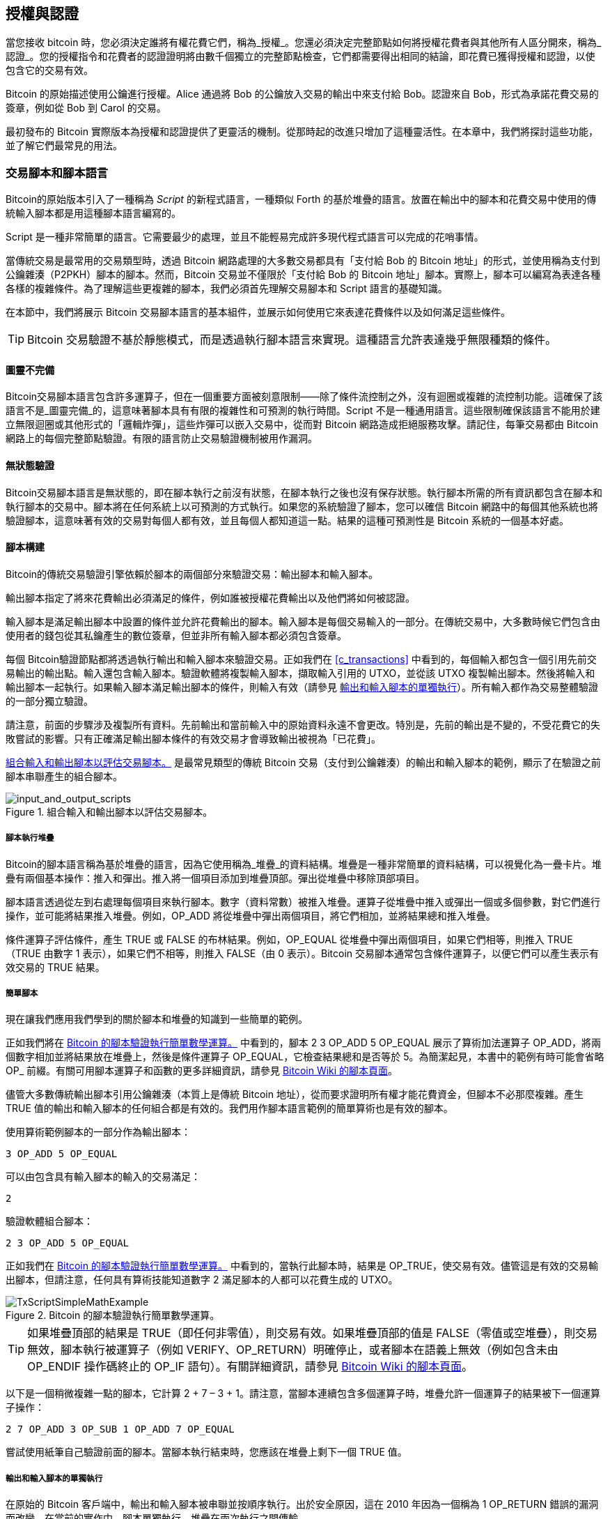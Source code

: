 [[c_authorization_authentication]]
== 授權與認證

當您接收 bitcoin 時，您必須決定誰將有權花費它們，((("authorization")))((("authentication")))稱為_授權_。您還必須決定完整節點如何將授權花費者與其他所有人區分開來，稱為_認證_。您的授權指令和花費者的認證證明將由數千個獨立的完整節點檢查，它們都需要得出相同的結論，即花費已獲得授權和認證，以使包含它的交易有效。

Bitcoin 的原始描述使用公鑰進行授權。Alice 通過將 Bob 的公鑰放入交易的輸出中來支付給 Bob。認證來自 Bob，形式為承諾花費交易的簽章，例如從 Bob 到 Carol 的交易。

最初發布的 Bitcoin 實際版本為授權和認證提供了更靈活的機制。從那時起的改進只增加了這種靈活性。在本章中，我們將探討這些功能，並了解它們最常見的用法。

[[tx_script]]
=== 交易腳本和腳本語言

Bitcoin((("transaction scripts", see="scripts")))((("Script programming language")))的原始版本引入了一種稱為 _Script_ 的新程式語言，一種類似 Forth 的基於堆疊的語言。放置在輸出中的腳本和花費交易中使用的傳統輸入腳本都是用這種腳本語言編寫的。

Script 是一種非常簡單的語言。它需要最少的處理，並且不能輕易完成許多現代程式語言可以完成的花哨事情。

當傳統交易是最常用的交易類型時，透過 Bitcoin 網路處理的大多數交易都具有「支付給 Bob 的 Bitcoin 地址」的形式，並使用稱為支付到公鑰雜湊（P2PKH）腳本的腳本。然而，Bitcoin 交易並不僅限於「支付給 Bob 的 Bitcoin 地址」腳本。實際上，腳本可以編寫為表達各種各樣的複雜條件。為了理解這些更複雜的腳本，我們必須首先理解交易腳本和 Script 語言的基礎知識。

在本節中，我們將展示 Bitcoin 交易腳本語言的基本組件，並展示如何使用它來表達花費條件以及如何滿足這些條件。

[TIP]
====
Bitcoin 交易((("transactions", "validating")))((("validating", "transactions")))驗證不基於靜態模式，而是透過執行腳本語言來實現。這種語言允許表達幾乎無限種類的條件。
====

==== 圖靈不完備

Bitcoin((("scripts", "Turing incompleteness")))((("Turing Complete")))交易腳本語言包含許多運算子，但在一個重要方面被刻意限制——除了條件流控制之外，沒有迴圈或複雜的流控制功能。這確保了該語言不是_圖靈完備_的，這意味著腳本具有有限的複雜性和可預測的執行時間。Script 不是一種通用語言。這些限制確保該語言不能用於建立無限迴圈或其他形式的「邏輯炸彈」，這些炸彈可以嵌入交易中，從而對 Bitcoin 網路造成拒絕服務攻擊。請記住，每筆交易都由 Bitcoin 網路上的每個完整節點驗證。有限的語言防止交易驗證機制被用作漏洞。

==== 無狀態驗證

Bitcoin((("scripts", "stateless verification")))((("stateless script verification")))((("verifying", "scripts")))交易腳本語言是無狀態的，即在腳本執行之前沒有狀態，在腳本執行之後也沒有保存狀態。執行腳本所需的所有資訊都包含在腳本和執行腳本的交易中。腳本將在任何系統上以可預測的方式執行。如果您的系統驗證了腳本，您可以確信 Bitcoin 網路中的每個其他系統也將驗證腳本，這意味著有效的交易對每個人都有效，並且每個人都知道這一點。結果的這種可預測性是 Bitcoin 系統的一個基本好處。

[[tx_lock_unlock]]
==== 腳本構建

Bitcoin((("scripts", "input/output", "constructing", id="script-input-output-construct")))((("input scripts", "constructing", id="input-script-construct")))((("output scripts", "constructing", id="output-script-construct")))的傳統交易驗證引擎依賴於腳本的兩個部分來驗證交易：輸出腳本和輸入腳本。

輸出腳本指定了將來花費輸出必須滿足的條件，例如誰被授權花費輸出以及他們將如何被認證。

輸入腳本是滿足輸出腳本中設置的條件並允許花費輸出的腳本。輸入腳本是每個交易輸入的一部分。在傳統交易中，大多數時候它們包含由使用者的錢包從其私鑰產生的數位簽章，但並非所有輸入腳本都必須包含簽章。

每個 Bitcoin((("transactions", "validating")))((("validating", "transactions")))驗證節點都將透過執行輸出和輸入腳本來驗證交易。正如我們在 <<c_transactions>> 中看到的，每個輸入都包含一個引用先前交易輸出的輸出點。輸入還包含輸入腳本。驗證軟體將複製輸入腳本，擷取輸入引用的 UTXO，並從該 UTXO 複製輸出腳本。然後將輸入和輸出腳本一起執行。如果輸入腳本滿足輸出腳本的條件，則輸入有效（請參見 <<script_exec>>）。所有輸入都作為交易整體驗證的一部分獨立驗證。

請注意，前面的步驟涉及複製所有資料。先前輸出和當前輸入中的原始資料永遠不會更改。特別是，先前的輸出是不變的，不受花費它的失敗嘗試的影響。只有正確滿足輸出腳本條件的有效交易才會導致輸出被視為「已花費」。

<<input_and_output_scripts_legacy>> 是最常見類型的傳統 Bitcoin 交易（支付到公鑰雜湊）的輸出和輸入腳本的範例，顯示了在驗證之前腳本串聯產生的組合腳本。

[[input_and_output_scripts_legacy]]
.組合輸入和輸出腳本以評估交易腳本。
image::images/mbc3_0701.png["input_and_output_scripts"]


===== 腳本執行堆疊

Bitcoin((("scripts", "stack", id="script-stack")))((("stack", id="stack")))的腳本語言稱為基於堆疊的語言，因為它使用稱為_堆疊_的資料結構。堆疊是一種非常簡單的資料結構，可以視覺化為一疊卡片。堆疊有兩個基本操作：推入和彈出。推入將一個項目添加到堆疊頂部。彈出從堆疊中移除頂部項目。

腳本語言透過從左到右處理每個項目來執行腳本。數字（資料常數）被推入堆疊。運算子從堆疊中推入或彈出一個或多個參數，對它們進行操作，並可能將結果推入堆疊。例如，+OP_ADD+ 將從堆疊中彈出兩個項目，將它們相加，並將結果總和推入堆疊。

條件運算子評估條件，產生 +TRUE+ 或 +FALSE+ 的布林結果。例如，+OP_EQUAL+ 從堆疊中彈出兩個項目，如果它們相等，則推入 +TRUE+（+TRUE+ 由數字 1 表示），如果它們不相等，則推入 +FALSE+（由 0 表示）。Bitcoin 交易腳本通常包含條件運算子，以便它們可以產生表示有效交易((("scripts", "stack", startref="script-stack")))((("stack", startref="stack")))的 +TRUE+ 結果。

===== 簡單腳本

現在讓我們((("scripts", "input/output", "examples of", id="script-input-output-example")))((("input scripts", "examples of", id="input-script-example")))((("output scripts", "examples of", id="output-script-example")))應用我們學到的關於腳本和堆疊的知識到一些簡單的範例。

正如我們將在 <<simplemath_script>> 中看到的，腳本 +2 3 OP_ADD 5 OP_EQUAL+ 展示了算術加法運算子 +OP_ADD+，將兩個數字相加並將結果放在堆疊上，然後是條件運算子 +OP_EQUAL+，它檢查結果總和是否等於 +5+。為簡潔起見，本書中的範例有時可能會省略 +OP_+ 前綴。有關可用腳本運算子和函數的更多詳細資訊，請參見 https://oreil.ly/21vH9[Bitcoin Wiki 的腳本頁面]。

儘管大多數傳統輸出腳本引用公鑰雜湊（本質上是傳統 Bitcoin 地址），從而要求證明所有權才能花費資金，但腳本不必那麼複雜。產生 +TRUE+ 值的輸出和輸入腳本的任何組合都是有效的。我們用作腳本語言範例的簡單算術也是有效的腳本。

使用算術範例腳本的一部分作為輸出腳本：

----
3 OP_ADD 5 OP_EQUAL
----

可以由包含具有輸入腳本的輸入的交易滿足：

----
2
----

驗證軟體組合腳本：

----
2 3 OP_ADD 5 OP_EQUAL
----

正如我們在 <<simplemath_script>> 中看到的，當執行此腳本時，結果是 +OP_TRUE+，使交易有效。儘管這是有效的交易輸出腳本，但請注意，任何具有算術技能知道數字 2 滿足腳本的人都可以花費生成的 UTXO。


[[simplemath_script]]
.Bitcoin 的腳本驗證執行簡單數學運算。
image::images/mbc3_0702.png["TxScriptSimpleMathExample"]

[TIP]
====
如果堆疊頂部的結果是 +TRUE+（即任何非零值），則交易有效。如果堆疊頂部的值是 +FALSE+（零值或空堆疊），則交易無效，腳本執行被運算子（例如 +VERIFY+、+OP_RETURN+）明確停止，或者腳本在語義上無效（例如包含未由 +OP_ENDIF+ 操作碼終止的 +OP_IF+ 語句）。有關詳細資訊，請參見 https://oreil.ly/J2DXt[Bitcoin Wiki 的腳本頁面]。
====


以下是一個稍微複雜一點的腳本，它計算 2 + 7 – 3 + 1。請注意，當腳本連續包含多個運算子時，堆疊允許一個運算子的結果被下一個運算子操作：

----
2 7 OP_ADD 3 OP_SUB 1 OP_ADD 7 OP_EQUAL
----

嘗試使用紙筆自己驗證前面的腳本。當腳本執行結束時，您應該在堆疊上((("scripts", "input/output", "examples of", startref="script-input-output-example")))((("input scripts", "examples of", startref="input-script-example")))((("output scripts", "examples of", startref="output-script-example")))剩下一個 +TRUE+ 值。

[[script_exec]]
===== 輸出和輸入腳本的單獨執行

在((("scripts", "input/output", "separate execution")))((("input scripts", "separate execution from output scripts")))((("output scripts", "separate execution from input scripts")))原始的 Bitcoin 客戶端中，輸出和輸入腳本被串聯並按順序執行。出於安全原因，這在 2010 年因為一個稱為 +1 OP_RETURN+ 錯誤的漏洞而改變。在當前的實作中，腳本單獨執行，堆疊在兩次執行之間傳輸。

首先，使用堆疊執行引擎執行輸入腳本。如果輸入腳本執行沒有錯誤並且沒有剩餘操作，則複製堆疊並執行輸出腳本。如果使用從輸入腳本複製的堆疊資料執行輸出腳本的結果是 +TRUE+，則輸入腳本已成功解決輸出腳本施加的條件，因此輸入是花費 UTXO 的有效授權。如果組合腳本執行後剩餘的結果不是 +TRUE+，則輸入無效，因為它未能滿足放置在輸出上的花費條件。

//SOMEDAY:implications of not being able to use script in input script

[[p2pkh]]
==== 支付到公鑰雜湊


支付到公鑰雜湊((("P2PKH (pay to public key hash)")))((("addresses", "P2PKH (pay to public key hash)")))((("scripts", "P2PKH (pay to public key hash)")))（P2PKH）腳本使用包含承諾公鑰的雜湊的輸出腳本。P2PKH 最著名的是作為傳統 Bitcoin 地址的基礎。P2PKH 輸出可以透過呈現與雜湊承諾相符的公鑰和由相應私鑰建立的數位簽章來花費（請參見 <<c_signatures>>）。讓我們看一個 P2PKH 輸出腳本的範例：

----
OP_DUP OP_HASH160 <Key Hash> OP_EQUALVERIFY OP_CHECKSIG
----

[role="less_space pagebreak-before"]
+Key Hash+ 是將被編碼為傳統 base58check 地址的資料。大多數應用程式會使用十六進位編碼顯示腳本中的_公鑰雜湊_，而不是熟悉的以 [.keep-together]#「1」開頭#的 Bitcoin 地址 base58check 格式。

前面的輸出腳本可以用以下形式的輸入腳本滿足：

----
<Signature> <Public Key>
----

兩個腳本一起將形成以下組合驗證腳本：

----
<Sig> <Pubkey> OP_DUP OP_HASH160 <Hash> OP_EQUALVERIFY OP_CHECKSIG
----

如果輸入腳本具有來自 Bob 私鑰的有效簽章，該簽章對應於設置為限制條件的公鑰雜湊，則結果將是 +TRUE+。

<<P2PubKHash1>> 和 <<P2PubKHash2>>（分為兩部分）顯示了組合腳本的逐步執行，這將證明這是一個有效的交易。

[[P2PubKHash1]]
.評估 P2PKH 交易的腳本（第 1 部分，共 2 部分）。
image::images/mbc3_0703.png["Tx_Script_P2PubKeyHash_1"]

[[P2PubKHash2]]
.評估 P2PKH 交易的腳本（第 2 部分，共 2 部分）。
image::images/mbc3_0704.png["Tx_Script_P2PubKeyHash_2"]

[[multisig]]
=== 腳本化多重簽章

多重簽章腳本((("scripted multisignatures", id="script-multisignature")))((("multisignature scripts", id="multi-script")))設置一個條件，其中在腳本中記錄了 _k_ 個公鑰，並且至少必須提供其中 _t_ 個來花費資金，稱為 _t_-of-_k_。例如，2-of-3 多重簽章是一個列出三個公鑰作為潛在簽署者的簽章，並且必須使用其中至少兩個來建立簽章，以使交易花費資金有效。

[TIP]
====
一些 Bitcoin 文件，包括本書的早期版本，對傳統多重簽章使用術語「m-of-n」。然而，在口語中很難區分「m」和「n」，因此我們使用替代的 _t_-of-_k_。這兩個短語都指同一類型的簽章方案。
====

設置 _t_-of-_k_ 多重簽章條件的輸出腳本的一般形式是：

----
t <Public Key 1> <Public Key 2> ... <Public Key k> k OP_CHECKMULTISIG
----

其中 _k_ 是列出的公鑰總數，_t_ 是花費輸出所需簽章的閾值。

設置 2-of-3 多重簽章條件的輸出腳本如下所示：

----
2 <Public Key A> <Public Key B> <Public Key C> 3 OP_CHECKMULTISIG
----

前面的輸出腳本可以用包含 [.keep-together]#簽章的#輸入腳本滿足：

----
<Signature B> <Signature C>
----

或來自與三個列出的公鑰相對應的私鑰的兩個簽章的任何組合。

兩個腳本一起將形成組合驗證腳本：

----
<Sig B> <Sig C> 2 <Pubkey A> <Pubkey B> <Pubkey C> 3 OP_CHECKMULTISIG
----

執行時，如果輸入腳本具有來自對應於設置為限制條件的三個公鑰中的兩個的私鑰的兩個有效簽章，則此組合腳本將評估為 +TRUE+。

目前，Bitcoin Core 的交易中繼策略將多重簽章輸出腳本限制為最多三個列出的公鑰，這意味著您可以執行從 1-of-1 到 3-of-3 多重簽章或該範圍內的任何組合。您可能想檢查 +IsStandard()+ 函數以查看網路當前接受的內容。請注意，三個金鑰的限制僅適用於標準（也稱為「裸」）多重簽章腳本，不適用於包裝在另一個結構（如 P2SH、P2WSH 或 P2TR）中的腳本。P2SH 多重簽章腳本受策略和共識限制為 15 個金鑰，允許最多 15-of-15 多重簽章。我們將在 <<p2sh>> 中學習 P2SH。所有其他腳本在共識上受限於每個 +OP_CHECKMULTISIG+ 或 +OP_CHECKMULTISIGVERIFY+ 操作碼 20 個金鑰，儘管一個腳本可能包含多個這些操作碼。

[role="less_space pagebreak-before"]
[[multisig_bug]]
==== CHECKMULTISIG 執行中的一個怪異之處

++OP_CHECKMULTISIG++((("OP_CHECKMULTISIG execution", id="op-checkmultisig")))的執行中存在一個怪異之處，需要稍微變通一下。當 +OP_CHECKMULTISIG+ 執行時，它應該消耗堆疊上的 _t_ + _k_ + 2 個項目作為參數。然而，由於這個怪異之處，+OP_CHECKMULTISIG+ 將彈出一個額外的值或比預期多一個值。

讓我們使用先前的驗證範例更詳細地看一下這個問題：

----
<Sig B> <Sig C> 2 <Pubkey A> <Pubkey B> <Pubkey C> 3 OP_CHECKMULTISIG
----

首先，+OP_CHECKMULTISIG+ 彈出頂部項目，即 _k_（在此範例中為「3」）。然後它彈出 _k_ 個項目，這些是可以簽章的公鑰；在此範例中為公鑰 A、B 和 C。然後，它彈出一個項目，即 _t_，法定人數（需要多少簽章）。這裡 _t_ = 2。此時，+OP_CHECKMULTISIG+ 應該彈出最後 _t_ 個項目，這些是簽章，並查看它們是否有效。然而，不幸的是，實作中的一個怪異之處導致 +OP_CHECKMULTISIG+ 彈出比應該彈出的多一個項目（總共 _t_ + 1 個）。這個額外的項目((("dummy stack element")))稱為_虛擬堆疊元素_，在檢查簽章時會被忽略，因此它對 +OP_CHECKMULTISIG+ 本身沒有直接影響。然而，虛擬元素必須存在，因為如果在 +OP_CHECKMULTISIG+ 嘗試從空堆疊彈出時它不存在，它將導致堆疊錯誤和腳本失敗（將交易標記為無效）。因為虛擬元素被忽略，它可以是任何東西。很早就成為慣例使用 +OP_0+，後來成為中繼策略規則，最終成為共識規則（隨著 BIP147 的執行）。

因為彈出虛擬元素是共識規則的一部分，所以現在必須永遠複製。因此，腳本應該看起來像這樣：

----
OP_0 <Sig B> <Sig C> 2 <Pubkey A> <Pubkey B> <Pubkey C> 3 OP_CHECKMULTISIG
----

因此，多重簽章中實際使用的輸入腳本不是：

----
<Signature B> <Signature C>
----

而是：

----
OP_0 <Sig B> <Sig C>
----

有些人認為這個怪異之處是 Bitcoin 原始程式碼中的一個錯誤，但存在一個合理的替代解釋。驗證 _t_-of-_k_ 簽章可能需要比 _t_ 或 _k_ 多得多的簽章檢查操作。讓我們考慮一個 1-in-5 的簡單範例，具有以下組合腳本：

----
<dummy> <Sig4> 1 <key0> <key1> <key2> <key3> <key4> 5 OP_CHECKMULTISIG
----

簽章首先與 +key0+ 檢查，然後與 +key1+ 檢查，然後與其他金鑰檢查，最後才與其對應的 +key4+ 進行比較。這意味著即使只有一個簽章，也需要執行五個簽章檢查操作。消除這種冗餘的一種方法是向 +OP_CHECKMULTISIG+ 提供一個映射，指示提供的簽章對應於哪個公鑰，允許 +OP_CHECKMULTISIG+ 操作僅執行恰好 _t_ 個簽章檢查操作。Bitcoin 的原始開發人員可能在 Bitcoin 的原始版本中添加了額外的元素（我們現在稱之為虛擬堆疊元素），以便他們可以在以後的軟分叉中添加允許傳遞映射的功能。然而，該功能從未實作，2017 年對共識規則的 BIP147 更新使得將來無法添加該功能。

只有 Bitcoin 的原始開發人員才能告訴我們虛擬堆疊元素是錯誤的結果還是未來升級的計畫。在本書中，我們簡單地稱之為怪異之處。

從現在開始，如果您看到多重簽章腳本，您應該期望在開頭看到一個額外的 +OP_0+，其唯一目的是作為對共識規則中怪異之處((("scripted multisignatures", startref="script-multisignature")))((("multisignature scripts", startref="multi-script")))((("OP_CHECKMULTISIG execution", startref="op-checkmultisig")))的變通方法。

[[p2sh]]
=== 支付到腳本雜湊

支付到腳本雜湊((("scripts", "P2SH (pay to script hash)", id="script-p2sh")))((("addresses", "P2SH (pay to script hash)", id="address-p2sh-ch7")))((("P2SH (pay to script hash)", id="p2sh-ch7")))（P2SH）於 2012 年引入，作為一種強大的新型操作，大大簡化了複雜腳本的使用。為了解釋 P2SH 的需求，讓我們看一個實際範例。

Mohammed 是一位總部位於杜拜的電子產品進口商。Mohammed 的公司在其公司帳戶中廣泛使用 Bitcoin 的多重簽章功能。多重簽章腳本是 Bitcoin 進階腳本功能最常見的用途之一，是一個非常強大的功能。Mohammed 的公司對所有客戶付款使用多重簽章腳本。客戶支付的任何款項都以這樣的方式鎖定，即需要至少兩個簽章才能釋放。Mohammed、他的三位合夥人和他們的律師每人都可以提供一個簽章。這樣的多重簽章方案提供了公司治理控制，並防止盜竊、挪用或損失。

生成的腳本相當長，看起來像這樣：

----
2 <Mohammed's Public Key> <Partner1 Public Key> <Partner2 Public Key>
<Partner3 Public Key> <Attorney Public Key> 5 OP_CHECKMULTISIG
----

儘管多重簽章腳本是一個強大的功能，但使用起來很繁瑣。給定前面的腳本，Mohammed 必須在付款之前將此腳本傳達給每個客戶。每個客戶都必須使用具有建立自訂交易腳本能力的特殊 Bitcoin 錢包軟體。此外，生成的交易將大約是簡單支付交易的五倍大，因為此腳本包含非常長的公鑰。額外資料的負擔將以額外交易手續費的形式由客戶承擔。最後，像這樣的大型交易腳本將在每個完整節點的 UTXO 集中攜帶，直到它被花費。所有這些問題都使得在實踐中難以使用複雜的輸出腳本。

P2SH 的開發旨在解決這些實際困難，並使複雜腳本的使用與支付到單金鑰 Bitcoin 地址一樣容易。使用 P2SH 支付，複雜腳本被承諾（密碼雜湊的摘要）替換。當稍後呈現嘗試花費 UTXO 的交易時，它必須包含與承諾相符的腳本，以及滿足腳本的資料。簡單來說，P2SH 意味著「支付給與此雜湊相符的腳本，該腳本將在稍後花費此輸出時呈現」。

在 P2SH 交易中，被雜湊替換的腳本((("redeem scripts")))稱為_贖回腳本_，因為它在贖回時呈現給系統，而不是作為輸出腳本。<<without_p2sh>> 顯示沒有 P2SH 的腳本，<<with_p2sh>> 顯示使用 P2SH 編碼的相同腳本。

++++
<table id="without_p2sh">
<caption>沒有 P2SH 的複雜腳本</caption>
<tbody>
<tr>
<td><p>輸出腳本</p></td>
<td><p>2 PubKey1 PubKey2 PubKey3 PubKey4 PubKey5 5 OP_CHECKMULTISIG</p></td>
</tr>
<tr>
<td><p>輸入腳本</p></td>
<td><p>Sig1 Sig2</p></td>
</tr>
</tbody>
</table>
<table id="with_p2sh">
<caption>作為 P2SH 的複雜腳本</caption>
<tbody>
<tr>
<td><p>贖回腳本</p></td>
<td><p>2 PubKey1 PubKey2 PubKey3 PubKey4 PubKey5 5 OP_CHECKMULTISIG</p></td>
</tr>
<tr>
<td><p>輸出腳本</p></td>
<td><p>OP_HASH160 &lt;20-byte hash of redeem script&gt; OP_EQUAL</p></td>
</tr>
<tr>
<td><p>輸入腳本</p></td>
<td><p>Sig1 Sig2 &lt;redeem script&gt;</p></td>
</tr>
</tbody>
</table>
++++

從表中可以看出，使用 P2SH，詳細說明花費輸出條件的複雜腳本（贖回腳本）不會呈現在輸出腳本中。相反，輸出腳本中只有它的雜湊，贖回腳本本身稍後作為輸入腳本的一部分在花費輸出時呈現。這將手續費和複雜性的負擔從支出者轉移到交易的接收者。

讓我們看看 Mohammed 的公司、複雜的多重簽章腳本和生成的 P2SH 腳本。

首先，Mohammed 公司用於所有來自客戶的傳入付款的多重簽章腳本：

----
2 <Mohammed's Public Key> <Partner1 Public Key> <Partner2 Public Key>
<Partner3 Public Key> <Attorney Public Key> 5 OP_CHECKMULTISIG
----

可以透過首先應用 SHA256 雜湊演算法，然後對結果應用 RIPEMD-160 演算法，將整個腳本表示為 20 位元組密碼雜湊。例如，從 Mohammed 的贖回腳本的雜湊開始：

----
54c557e07dde5bb6cb791c7a540e0a4796f5e97e
----

P2SH 交易使用特殊的輸出腳本範本將輸出鎖定到此雜湊而不是較長的贖回腳本：

----
OP_HASH160 54c557e07dde5bb6cb791c7a540e0a4796f5e97e OP_EQUAL
----

如您所見，這要短得多。P2SH 等效交易不是「支付給這個 5 金鑰多重簽章腳本」，而是「支付給具有此雜湊的腳本」。向 Mohammed 公司付款的客戶只需在其支付中包含此短得多的輸出腳本。當 Mohammed 和他的合夥人想要花費這個 UTXO 時，他們必須呈現原始贖回腳本（其雜湊鎖定了 UTXO）和解鎖它所需的簽章，如下所示：

----
<Sig1> <Sig2> <2 PK1 PK2 PK3 PK4 PK5 5 OP_CHECKMULTISIG>
----

兩個腳本分兩個階段組合。首先，檢查贖回腳本是否與輸出腳本相符以確保雜湊匹配：

----
<2 PK1 PK2 PK3 PK4 PK5 5 OP_CHECKMULTISIG> OP_HASH160 <script hash> OP_EQUAL
----

如果贖回腳本雜湊匹配，則執行贖回腳本：

----
<Sig1> <Sig2> 2 <PK1> <PK2> <PK3> <PK4> <PK5> 5 OP_CHECKMULTISIG
----

==== P2SH 地址

P2SH 功能的另一個重要部分是能夠將腳本雜湊編碼為地址，如 BIP13 中所定義。P2SH 地址是腳本 20 位元組雜湊的 base58check 編碼，就像 Bitcoin 地址是公鑰 20 位元組雜湊的 base58check 編碼一樣。P2SH 地址使用版本前綴「5」，這導致 base58check 編碼的地址以「3」開頭。

例如，Mohammed 的複雜腳本，經過雜湊處理並作為 P2SH 地址進行 base58check 編碼，變為 +39RF6JqABiHdYHkfChV6USGMe6Nsr66Gzw+。

現在，Mohammed 可以將此「地址」提供給他的客戶，他們可以使用幾乎任何 Bitcoin 錢包進行簡單支付，就像任何其他 Bitcoin 地址一樣。前綴 3 給他們一個提示，這是一種特殊類型的地址，對應於腳本而不是公鑰，但除此之外，它的工作方式與支付給任何其他 Bitcoin 地址完全相同。

P2SH 地址隱藏了所有複雜性，因此支付的人看不到腳本。

==== P2SH 的好處

與在輸出中直接使用複雜腳本相比，P2SH 功能提供以下好處：

- 與原始傳統地址的相似性意味著發送者和發送者的錢包不需要複雜的工程來實作 P2SH。

- P2SH 將長腳本的資料儲存負擔從輸出（除了儲存在區塊鏈上之外還在 UTXO 集中）轉移到輸入（僅儲存在區塊鏈上）。

- P2SH 將長腳本的資料儲存負擔從當前時間（支付）轉移到未來時間（當它被花費時）。

- P2SH 將長腳本的交易手續費成本從發送者轉移到接收者，接收者必須包含長贖回腳本才能花費它。

==== 贖回腳本和驗證

您((("redeem scripts", "validating")))((("validating", "redeem scripts")))無法將 P2SH 放入 P2SH 贖回腳本中，因為 P2SH 規範不是遞迴的。此外，雖然在贖回腳本中包含 +OP_RETURN+（請參見 <<op_return>>）在技術上是可能的，因為規則中沒有任何內容阻止您這樣做，但這沒有實際用途，因為在驗證期間執行 +OP_RETURN+ 將導致交易被標記為無效。

請注意，因為贖回腳本直到您嘗試花費 P2SH 輸出時才呈現給網路，所以如果您使用無效贖回腳本的雜湊建立輸出，您將無法花費它。包含贖回腳本的花費交易將不被接受，因為它是無效的腳本。這會產生風險，因為您可以將 bitcoin 發送到以後無法花費的 P2SH 地址。

[WARNING]
====
P2SH 輸出腳本包含贖回腳本的雜湊，這不提供有關贖回腳本內容的線索。即使贖回腳本無效，P2SH 輸出也將被視為有效並被接受。您可能會意外地以以後無法((("scripts", "P2SH (pay to script hash)", startref="script-p2sh")))((("P2SH (pay to script hash)", startref="p2sh-ch7")))((("addresses", "P2SH (pay to script hash)", startref="address-p2sh-ch7")))花費的方式接收 bitcoin。
====

[[op_return]]
=== 資料記錄輸出（OP_RETURN）

Bitcoin((("scripts", "OP_RETURN", id="script-op-return")))((("OP_RETURN scripts", id="op-return")))((("nonpayment data", id="nonpayment-data")))((("blockchain", "nonpayment data in", id="blockchain-nonpayment")))((("output scripts", "OP_RETURN", id="output-script-op-return")))的分散式和時間戳區塊鏈具有超越支付的潛在用途。許多開發人員嘗試使用交易腳本語言來利用系統的安全性和彈性，用於諸如數位公證服務等應用程式。將 Bitcoin 的腳本語言用於這些目的的早期嘗試涉及建立在區塊鏈上記錄資料的交易輸出；例如，以這樣的方式記錄對文件的承諾，即任何人都可以透過引用該交易在特定日期建立該文件的存在證明。

[role="less_space pagebreak-before"]
使用 Bitcoin 的區塊鏈儲存與 Bitcoin 支付無關的資料是一個有爭議的話題。許多人認為這種使用是濫用，並希望阻止它。其他人將其視為區塊鏈技術強大功能的展示，並希望鼓勵這種實驗。那些反對包含非支付資料的人認為，它給執行完整 Bitcoin 節點的人帶來了負擔，他們需要承擔儲存區塊鏈本不打算攜帶的資料的磁碟儲存成本。此外，此類交易可能會建立無法花費的 UTXO，使用傳統 Bitcoin 地址作為自由形式的 20 位元組欄位。因為地址用於資料，所以它不對應於私鑰，並且生成的 UTXO 永遠_無法_花費；這是一個假支付。因此，這些永遠無法花費的交易永遠不會從 UTXO 集中移除，並導致 UTXO 資料庫的大小永遠增加或「膨脹」。

達成了一項妥協，允許以 +OP_RETURN+ 開頭的輸出腳本向交易輸出添加非支付資料。然而，與使用「假」UTXO 不同，+OP_RETURN+ 運算子建立一個明確的_可證明不可花費_的輸出，該輸出不需要儲存在 UTXO 集中。+OP_RETURN+ 輸出記錄在區塊鏈上，因此它們消耗磁碟空間並有助於區塊鏈大小的增加，但它們不儲存在 UTXO 集中，因此不會使完整節點承擔更昂貴的資料庫操作成本而膨脹。

+OP_RETURN+ 腳本如下所示：

----
OP_RETURN <data>
----

資料部分通常表示雜湊，例如來自 SHA256 演算法的輸出（32 位元組）。一些應用程式在資料前面放置一個前綴以幫助識別應用程式。例如，https://proofofexistence.com[Proof of Existence] 數位公證服務使用 8 位元組前綴 +DOCPROOF+，在十六進位中編碼為 ASCII 為 +44 4f 43 50 52 4f 4f 46+。

請記住，沒有與 +OP_RETURN+ 相對應的輸入腳本可以用來「花費」+OP_RETURN+ 輸出。+OP_RETURN+ 輸出的全部意義在於您不能花費鎖定在該輸出中的錢，因此它不需要作為潛在可花費的保存在 UTXO 集中：+OP_RETURN+ 輸出是_可證明不可花費_的。+OP_RETURN+ 輸出通常具有零金額，因為分配給此類輸出的任何 bitcoin 實際上永遠丟失。如果 +OP_RETURN+ 輸出在交易中作為輸入引用，則腳本驗證引擎將停止驗證腳本的執行並將交易標記為無效。執行 +OP_RETURN+ 本質上會導致腳本以 +FALSE+ 「RETURN」並停止。因此，如果您意外地在交易中引用 +OP_RETURN+ 輸出作為輸入，則該交易((("scripts", "OP_RETURN", startref="script-op-return")))((("OP_RETURN scripts", startref="op-return")))((("nonpayment data", startref="nonpayment-data")))((("blockchain", "nonpayment data in", startref="blockchain-nonpayment")))((("output scripts", "OP_RETURN", startref="output-script-op-return")))無效。

[[lock_time_limitations]]
==== 交易鎖定時間限制

使用((("transactions", "timelocks", "limitations of")))((("timelocks", "limitations of")))((("lock time", "limitations of")))((("scripts", "timelocks", "limitations of")))鎖定時間允許花費者限制交易直到特定區塊高度才能包含在區塊中，但它不會阻止在此之前在另一筆交易中花費資金。讓我們用以下範例解釋一下。

Alice 簽署一筆交易，將她的一個輸出花費到 Bob 的地址，並將交易鎖定時間設置為未來 3 個月。Alice 將該交易發送給 Bob 保留。透過這筆交易，Alice 和 Bob 知道：

* Bob 在經過 3 個月之前無法傳輸交易以贖回資金。
* Bob 可以在 3 個月後傳輸交易。

然而：

* Alice 可以建立衝突交易，花費相同的輸入而沒有鎖定時間。因此，Alice 可以在經過 3 個月之前花費相同的 UTXO。
* Bob 無法保證 Alice 不會這樣做。

重要的是要理解交易鎖定時間的限制。唯一的保證是 Bob 在經過 3 個月之前無法贖回預簽交易。無法保證 Bob 會收到資金。保證 Bob 會收到資金但在經過 3 個月之前無法花費它們的一種方法是將時間鎖限制作為腳本的一部分放在 UTXO 本身上，而不是放在交易上。這是透過下一種形式的時間鎖來實現的，稱為檢查鎖定時間驗證。

==== 檢查鎖定時間驗證（OP_CLTV）

2015((("transactions", "timelocks", "verifying", id="transaction-timelock-op-cltv")))((("timelocks", "verifying", id="timelock-op-cltv")))((("lock time", "verifying", id="lock-time-op-cltv")))((("OP_CLTV  script operator", id="op-cltv")))((("verifying", "lock time", id="verify-lock-time")))((("scripts", "timelocks", "verifying", id="script-timelock-verify")))年 12 月，一種新形式的時間鎖作為軟分叉升級引入 Bitcoin。基於 BIP65 中的規範，一個稱為 +OP_CHECKLOCKTIMEVERIFY+（+OP_CLTV+）的新腳本運算子被添加到腳本語言中。+OP_CLTV+ 是每個輸出的時間鎖，而不是像鎖定時間那樣的每個交易的時間鎖。這允許在應用時間鎖的方式上具有額外的靈活性。

簡單來說，透過在輸出中承諾 +OP_CLTV+ 操作碼，該輸出受到限制，只能在經過指定時間後才能花費。

+OP_CLTV+ 不會取代鎖定時間，而是限制特定 UTXO，使它們只能在將鎖定時間設置為大於或等於該值的未來交易中花費。

[role="less_space pagebreak-before"]
+OP_CLTV+ 操作碼將一個參數作為輸入，以與鎖定時間相同的格式表示為數字（區塊高度或 Unix 紀元時間）。如 +VERIFY+ 後綴所示，+OP_CLTV+ 是一種操作碼類型，如果結果為 +FALSE+，則會停止腳本的執行。如果結果為 +TRUE+，則繼續執行。

為了使用 +OP_CLTV+，您將其插入到建立輸出的交易的輸出贖回腳本中。例如，如果 Alice 正在支付給 Bob，他通常可能接受對以下 P2SH 腳本的支付：

----
<Bob's public key> OP_CHECKSIG
----

要將其鎖定到時間，例如從現在起 3 個月，他的 P2SH 腳本將改為：

----
<Bob's pubkey> OP_CHECKSIGVERIFY <now + 3 months> OP_CHECKLOCKTIMEVERIFY
----

其中 +<now {plus} 3 months>+ 是從交易被挖掘時起估計 3 個月的區塊高度或時間值：當前區塊高度 {plus} 12,960（區塊）或當前 Unix 紀元時間 {plus} 7,760,000（秒）。

當 Bob 嘗試花費這個 UTXO 時，他建立一筆引用該 UTXO 作為輸入的交易。他在該輸入的輸入腳本中使用他的簽章和公鑰，並將交易鎖定時間設置為等於或大於 Alice 在 +OP_CHECKLOCKTIMEVERIFY+ 中設置的時間鎖。然後 Bob 在 Bitcoin 網路上廣播交易。

Bob 的交易評估如下。如果 Alice 設置的 +OP_CHECKLOCKTIMEVERIFY+ 參數小於或等於花費交易的鎖定時間，則腳本執行繼續（就像執行了_無操作_或 +OP_NOP+ 操作碼一樣）。否則，腳本執行停止，交易被視為無效。

更準確地說，BIP65 解釋說，如果發生以下情況之一，+OP_CHECKLOCKTIMEVERIFY+ 會失敗並停止執行：

* 堆疊為空。
* 堆疊頂部項目小於 0。
* 頂部堆疊項目的鎖定時間類型（高度與時間戳）和鎖定時間欄位不相同。
* 頂部堆疊項目大於交易的鎖定時間欄位。
* 輸入的序列欄位為 0xffffffff。

[role="less_space pagebreak-before"]
[[timelock_conflicts]]
.時間鎖衝突
****
+OP_CLTV+ 和((("transactions", "timelocks", "conflicts")))((("timelocks", "conflicts")))((("lock time", "conflicts")))((("scripts", "timelocks", "conflicts")))鎖定時間使用相同的格式來描述時間鎖，即區塊高度或自 Unix 紀元以來經過的秒數。至關重要的是，當一起使用時，鎖定時間的格式必須與輸出中的 +OP_CLTV+ 匹配——它們必須都引用區塊高度或以秒為單位的時間。

這意味著如果腳本必須執行兩個不同的 +OP_CLTV+ 調用，一個使用高度，一個使用時間，則腳本永遠不會有效。在編寫進階腳本時很容易犯這個錯誤，因此請確保在測試網路上徹底測試您的腳本，或使用旨在防止此問題的工具，例如 Miniscript 編譯器。

另一個含義是，在交易的任何腳本中只能使用一種 +OP_CLTV+ 變體。如果一個輸入的腳本使用高度變體，而另一個輸入的不同腳本使用時間變體，則無法建立花費兩個輸入的有效交易。
****

執行後，如果 +OP_CLTV+ 得到滿足，則前面的參數仍然是堆疊頂部的項目，可能需要使用 +OP_DROP+ 刪除，以便正確執行後續腳本操作碼。因此，您經常會在腳本中看到 +OP_CHECKLOCKTIMEVERIFY+ 後跟 +OP_DROP+。+OP_CLTV+，像 +OP_CSV+（請參見 <<op_csv>>）一樣，與其他 +CHECKVERIFY+ 操作碼不同，會在堆疊上留下項目，因為添加它們的軟分叉重新定義了不刪除堆疊項目的現有操作碼，並且必須保留這些先前無操作（NOP）操作碼的行為。

透過將鎖定時間與 +OP_CLTV+ 結合使用，<<lock_time_limitations>> 中描述的場景會改變。Alice 立即發送她的交易，將資金分配給 Bob 的金鑰。Alice 不能再花費這筆錢，但 Bob 在 3 個月鎖定時間到期之前也不能花費它。

透過將時間鎖功能直接引入腳本語言，+OP_CLTV+ 允許我們開發一些非常有趣的複雜腳本。

該標準((("transactions", "timelocks", "verifying", startref="transaction-timelock-op-cltv")))((("timelocks", "verifying", startref="timelock-op-cltv")))((("lock time", "verifying", startref="lock-time-op-cltv")))((("OP_CLTV  script operator", startref="op-cltv")))((("verifying", "lock time", startref="verify-lock-time")))((("scripts", "timelocks", "verifying", startref="script-timelock-verify")))在 https://oreil.ly/YmJGD[BIP65（OP_CHECKLOCKTIMEVERIFY）]中定義。

[[op_csv]]
==== 相對時間鎖

鎖定時間((("absolute timelocks")))((("transactions", "timelocks", "relative", id="transaction-timelock-relative")))((("timelocks", "relative", id="timelock-relative")))((("lock time", "relative", id="locktime-relative")))((("scripts", "timelocks", "relative", id="script-timelock-relative")))((("relative timelocks", id="relative-timelock2")))和 +OP_CLTV+ 都是_絕對時間鎖_，因為它們指定絕對時間點。我們將檢查的下兩個時間鎖功能是_相對時間鎖_，因為它們指定，作為花費輸出的條件，從區塊鏈中輸出確認開始經過的時間。

[role="less_space pagebreak-before"]
相對時間鎖很有用，因為它們允許對一個交易施加時間約束，該約束取決於從先前交易確認開始經過的時間。換句話說，時鐘在 UTXO 記錄在區塊鏈上之前不會開始計數。這個功能在雙向狀態通道和閃電網路（LN）中特別有用，我們將在 <<state_channels>> 中看到。

相對時間鎖，像絕對時間鎖一樣，是透過交易級功能和腳本級操作碼實作的。交易級相對時間鎖作為對 +sequence+ 值的共識規則實作，+sequence+ 是在每個交易輸入中設置的交易欄位。腳本級相對時間鎖使用 +OP_CHECKSEQUENCEVERIFY+（+OP_CSV+）操作碼實作。

相對時間鎖根據 https://oreil.ly/ZuANb[BIP68，使用共識強制執行序列號的相對鎖定時間]和 https://oreil.ly/dLA2r[BIP112，OP_CHECKSEQUENCEVERIFY]中的規範實作。

BIP68 和 BIP112 於 2016 年 5 月作為對共識規則的軟分叉升級啟動。

==== 使用 OP_CSV 的相對時間鎖

就((("OP_CSV script opcode", id="op-csv")))像 +OP_CLTV+ 和鎖定時間一樣，有一個相對時間鎖的腳本操作碼，它利用腳本中的序列值。該操作碼是 +OP_CHECKSEQUENCEVERIFY+，通常簡稱為 +OP_CSV+。

在 UTXO 的腳本中評估 +OP_CSV+ 操作碼時，只允許在輸入序列值大於或等於 +OP_CSV+ 參數的交易中花費。本質上，這限制了 UTXO 的花費，直到相對於 UTXO 被挖掘的時間經過了一定數量的區塊或秒。

與 CLTV 一樣，+OP_CSV+ 中的值必須與相應序列值中的格式匹配。如果 +OP_CSV+ 以區塊指定，那麼序列也必須如此。如果 +OP_CSV+ 以秒指定，那麼序列也必須如此。

[WARNING]
====
執行多個 +OP_CSV+ 操作碼的腳本必須僅使用相同的變體，即基於時間或基於高度。混合變體將產生永遠無法花費的無效腳本，與我們在 <<timelock_conflicts>> 中看到的 +OP_CLTV+ 相同的問題。然而，+OP_CSV+ 允許任何兩個有效輸入包含在同一交易中，因此 +OP_CLTV+ 發生的跨輸入交互問題不會影響 +OP_CSV+。
====

[role="less_space pagebreak-before"]
具有 +OP_CSV+ 的相對時間鎖在建立和簽署但不傳播幾個（鏈式）交易時特別有用——也就是說，它們保持在區塊鏈之外（_鏈外_）。在父交易被傳播、挖掘並老化到相對時間鎖中指定的時間之前，子交易無法使用。此用例的一個應用在 <<state_channels>> 和 <<lightning_network>> 中顯示。

+OP_CSV+ 在((("transactions", "timelocks", "relative", startref="transaction-timelock-relative")))((("timelocks", "relative", startref="timelock-relative")))((("lock time", "relative", startref="locktime-relative")))((("scripts", "timelocks", "relative", startref="script-timelock-relative")))((("OP_CSV script opcode", startref="op-csv")))((("relative timelocks", startref="relative-timelock2"))) https://oreil.ly/z_Obw[BIP112，CHECKSEQUENCEVERIFY]中詳細定義。

=== 帶有流程控制的腳本（條件子句）

Bitcoin((("scripts", "flow control", id="script-flow")))((("flow control in scripts", id="flow-control-script")))((("conditional clauses in scripts", id="conditional-clause-script"))) Script 更強大的功能之一是流程控制，也稱為條件子句。您可能熟悉各種程式語言中使用 +IF...THEN...ELSE+ 結構的流程控制。Bitcoin 條件子句看起來有點不同，但本質上是相同的結構。

在基本層面上，Bitcoin 條件操作碼允許我們建立一個有兩種解鎖方式的腳本，具體取決於評估邏輯條件的 +TRUE+/+FALSE+ 結果。例如，如果 x 為 +TRUE+，則執行的程式碼路徑為 A，+ELSE+ 程式碼路徑為 B。

此外，Bitcoin 條件表達式可以無限期地「嵌套」，這意味著條件子句可以包含另一個子句，而另一個子句又包含另一個子句，依此類推。Bitcoin Script 流程控制可用於建立具有數百種可能執行路徑的非常複雜的腳本。嵌套沒有限制，但共識規則對腳本的最大大小（以位元組為單位）施加了限制。

Bitcoin 使用 +OP_IF+、+OP_ELSE+、+OP_ENDIF+ 和 +OP_NOTIF+ 操作碼實作流程控制。此外，條件表達式可以包含布林運算子，例如 +OP_BOOLAND+、+OP_BOOLOR+ 和 +OP_NOT+。

乍一看，您可能會發現 Bitcoin 的流程控制腳本令人困惑。這是因為 Bitcoin Script 是一種堆疊語言。就像 +1 {plus} 1+ 在表示為 +1 1 OP_ADD+ 時看起來「倒退」一樣，Bitcoin 中的流程控制子句也看起來「倒退」。

在大多數傳統（程序）程式語言中，流程控制如下所示：

.大多數程式語言中流程控制的虛擬碼
----
if (condition):
  code to run when condition is true
else:
  code to run when condition is false
endif
code to run in either case
----

在像 Bitcoin Script 這樣的基於堆疊的語言中，邏輯條件在 +IF+ 之前，這使得它看起來「倒退」：

[role="less_space pagebreak-before"]
.Bitcoin Script 流程控制
----
condition
IF
  code to run when condition is true
OP_ELSE
  code to run when condition is false
OP_ENDIF
code to run in either case
----

在閱讀 Bitcoin Script 時，請記住正在評估的條件在 +IF+ 操作碼_之前_。

==== 使用 VERIFY 操作碼的條件子句

Bitcoin Script((("VERIFY opcodes")))((("guard clauses in scripts")))中條件的另一種形式是以 +VERIFY+ 結尾的任何操作碼。+VERIFY+ 後綴意味著如果評估的條件不是 +TRUE+，腳本的執行立即終止，交易被視為無效。

與提供替代執行路徑的 +IF+ 子句不同，+VERIFY+ 後綴充當_保護子句_，僅在滿足先決條件時繼續。

例如，以下腳本需要 Bob 的簽章和產生特定雜湊的原像（秘密）。兩個條件都必須滿足才能解鎖：

.帶有 +OP_EQUALVERIFY+ 保護子句的腳本。
----
OP_HASH160 <expected hash> OP_EQUALVERIFY <Bob's Pubkey> OP_CHECKSIG
----

要花費這個，Bob 必須提供有效的原像和簽章：

.滿足上述腳本
----
<Bob's Sig> <hash pre-image>
----

如果不提供原像，Bob 無法到達腳本中檢查他簽章的部分。


可以使用 +OP_IF+ 編寫此腳本：

.帶有 +IF+ 保護子句的腳本
----
OP_HASH160 <expected hash> OP_EQUAL
OP_IF
   <Bob's Pubkey> OP_CHECKSIG
OP_ENDIF
----

Bob 的認證資料相同：

.滿足上述腳本
----
<Bob's Sig> <hash pre-image>
----

帶有 +OP_IF+ 的腳本與使用帶有 +VERIFY+ 後綴的操作碼執行相同的操作；它們都作為保護子句運作。然而，+VERIFY+ 結構更有效，使用的操作碼少兩個。

那麼，我們什麼時候使用 +VERIFY+，什麼時候使用 +OP_IF+？如果我們要做的就是附加先決條件（保護子句），那麼 +VERIFY+ 更好。但是，如果我們想要多個執行路徑（流程控制），那麼我們需要 +OP_IF...OP_ELSE+ 流程控制子句。

==== 在腳本中使用流程控制

Bitcoin Script 中流程控制的一個非常常見的用途是建立一個提供多個執行路徑的腳本，每個路徑都是贖回 UTXO 的不同方式。

讓我們看一個簡單的範例，其中我們有兩個簽署者，Alice 和 Bob，其中任何一個都能贖回。使用多重簽章，這將表示為 1-of-2 多重簽章腳本。為了演示，我們將使用 +OP_IF+ 子句執行相同的操作：

----
OP_IF
 <Alice's Pubkey>
OP_ELSE
 <Bob's Pubkey>
OP_ENDIF
OP_CHECKSIG
----

查看此贖回腳本，您可能想知道：「條件在哪裡？+IF+ 子句之前沒有任何內容！」

條件不是腳本的一部分。相反，條件將在花費時提供，允許 Alice 和 Bob「選擇」他們想要的執行路徑：

.Alice 滿足上述腳本：
----
<Alice's Sig> OP_TRUE
----

末尾的 +OP_TRUE+ 用作條件（+TRUE+），它將使 +OP_IF+ 子句執行第一個贖回路徑。此條件將 Alice 擁有簽章的公鑰放在堆疊上。+OP_TRUE+ 操作碼，也稱為 +OP_1+，將數字 1 放在堆疊上。

為了讓 Bob 贖回這個，他必須透過給出 +FALSE+ 值來選擇 +OP_IF+ 中的第二個執行路徑。+OP_FALSE+ 操作碼，也稱為 +OP_0+，將空位元組陣列推送到堆疊：

----
<Bob's Sig> OP_FALSE
----

Bob 的輸入腳本導致 +OP_IF+ 子句執行第二個（+OP_ELSE+）腳本，這需要 Bob 的簽章。

由於 +OP_IF+ 子句可以嵌套，我們可以建立執行路徑的「迷宮」。輸入腳本可以提供選擇實際執行哪個執行路徑的「地圖」：

----
OP_IF
  subscript A
OP_ELSE
  OP_IF
    subscript B
  OP_ELSE
    subscript C
  OP_ENDIF
OP_ENDIF
----

在此場景中，有三個執行路徑（+subscript A+、+subscript B+ 和 +subscript C+）。輸入腳本以 +TRUE+ 或 +FALSE+ 值的序列形式提供路徑。例如，要選擇路徑 +subscript B+，輸入腳本必須以 +OP_1 OP_0+（+TRUE+、+FALSE+）結尾。這些值將被推入堆疊，因此第二個值（+FALSE+）最終位於堆疊頂部。外部 +OP_IF+ 子句彈出 +FALSE+ 值並執行第一個 +OP_ELSE+ 子句。然後 +TRUE+ 值移動到堆疊頂部，並由內部（嵌套）+OP_IF+ 評估，選擇 +B+ 執行路徑。

使用此結構，我們可以建立具有數十或數百個執行路徑的贖回腳本，每個路徑都提供贖回 UTXO 的不同方式。要花費，我們建立一個輸入腳本，透過在每個流程控制((("scripts", "flow control", startref="script-flow")))((("flow control in scripts", startref="flow-control-script")))((("conditional clauses in scripts", startref="conditional-clause-script")))點上將適當的 +TRUE+ 和 +FALSE+ 值放在堆疊上來導航執行路徑。

=== 複雜腳本範例

在本((("scripts", "examples of", id="script-example-complex")))節中，我們將本章中的許多概念組合到一個範例中。

Mohammed 是杜拜的公司老闆，經營進出口業務；他希望建立一個具有靈活規則的公司資本帳戶。他建立的方案根據時間鎖需要不同級別的授權。多重簽章方案的參與者是 Mohammed、他的兩位合夥人 Saeed 和 Zaira，以及他們的公司律師。三位合夥人根據多數規則做出決定，因此三個中的兩個必須同意。但是，如果他們的金鑰出現問題，他們希望他們的律師能夠使用三位合夥人簽章之一來收回資金。最後，如果所有合夥人一段時間都不可用或無行為能力，他們希望律師在獲得資本帳戶交易記錄的存取權限後能夠直接管理帳戶。

<<variable_timelock_multisig>> 是 Mohammed 設計的贖回腳本以實現此目的（已添加行號前綴）。

[[variable_timelock_multisig]]
.帶有時間鎖的可變多重簽章
====
----
01  OP_IF
02    OP_IF
03      2
04    OP_ELSE
05      <30 天> OP_CHECKSEQUENCEVERIFY OP_DROP
06      <律師的公鑰> OP_CHECKSIGVERIFY
07      1
08    OP_ENDIF
09    <Mohammed 的公鑰> <Saeed 的公鑰> <Zaira 的公鑰> 3 OP_CHECKMULTISIG
10  OP_ELSE
11    <90 天> OP_CHECKSEQUENCEVERIFY OP_DROP
12    <律師的公鑰> OP_CHECKSIG
13  OP_ENDIF
----
====

Mohammed 的腳本使用巢狀的 +OP_IF...OP_ELSE+ 流程控制子句實現了三個執行路徑。

在第一個執行路徑中，這個腳本作為一個簡單的 2-of-3 多重簽章運作，由三個合夥人控制。這個執行路徑由第 3 和 9 行組成。第 3 行將多重簽章的法定人數設定為 +2+（2-of-3）。可以透過在輸入腳本的末尾放置 +OP_TRUE OP_TRUE+ 來選擇這個執行路徑：

.第一個執行路徑的支付資料（2-of-3 多重簽章）
----
OP_0 <Mohammed 的簽章> <Zaira 的簽章> OP_TRUE OP_TRUE
----


[TIP]
====
這個輸入腳本開頭的 +OP_0+ 是因為 +OP_CHECKMULTISIG+ 的一個怪異之處，它會從堆疊中彈出一個額外的值。+OP_CHECKMULTISIG+ 會忽略這個額外的值，但它必須存在，否則腳本會失敗。使用 +OP_0+ 推送一個空位元組陣列是解決這個怪異之處的變通方法，如 <<multisig_bug>> 所述。
====

第二個執行路徑只能在 UTXO 創建後 30 天後使用。在那時，它需要律師的簽章和三個合夥人中的一個的簽章（1-of-3 多重簽章）。這是透過第 7 行實現的，它將多重簽章的法定人數設定為 +1+。要選擇這個執行路徑，輸入腳本應該以 +OP_FALSE OP_TRUE+ 結尾：

.第二個執行路徑的支付資料（律師 + 1-of-3）
----
OP_0 <Saeed 的簽章> <律師的簽章> OP_FALSE OP_TRUE
----

[TIP]
====
為什麼是 +OP_FALSE OP_TRUE+？這不是反過來了嗎？+FALSE+ 被推送到堆疊上，然後 +TRUE+ 被推送到它的頂部。因此，+TRUE+ 會被第一個 +OP_IF+ 操作碼_首先_彈出。
====

最後，第三個執行路徑允許律師單獨支付資金，但只能在 90 天後。要選擇這個執行路徑，輸入腳本必須以 +OP_FALSE+ 結尾：

.第三個執行路徑的輸入腳本（僅限律師）
----
<律師的簽章> OP_FALSE
----

試著在紙上執行這個腳本，看看它在堆疊上的行為。

==== 隔離見證輸出和交易範例

讓我們來看看((("腳本", "隔離見證", id="script-segwit")))((("隔離見證 (segwit)", "腳本與", id="segwit-script")))一些範例交易，看看它們在隔離見證中會如何變化。我們首先來看看 P2PKH 支付如何作為隔離見證程式實現。然後，我們將看看 P2SH 腳本的隔離見證等價物。最後，我們將看看如何將前面的兩種隔離見證程式嵌入到 P2SH 腳本中。

[[p2wpkh]]
===== 支付到見證公鑰雜湊 (P2WPKH)

讓我們從((("腳本", "隔離見證", "P2WPKH", id="script-segwit-p2wpkh")))((("隔離見證 (segwit)", "腳本與", "P2WPKH", id="segwit-script-p2wpkh")))((("P2WPKH (支付到見證公鑰雜湊)", id="p2wpkh-ch7")))((("輸出腳本", "P2WPKH (支付到見證公鑰雜湊)", id="output-script-p2wpkh")))((("地址", "P2WPKH (支付到見證公鑰雜湊)", id="address-p2wpkh")))看一個 P2PKH 輸出腳本的範例開始：

.P2PKH 輸出腳本範例
----
OP_DUP OP_HASH160 ab68025513c3dbd2f7b92a94e0581f5d50f654e7
OP_EQUALVERIFY OP_CHECKSIG
----

使用隔離見證，Alice 會創建一個 P2WPKH 腳本。如果該腳本承諾相同的公鑰，它會是這樣的：

.P2WPKH 輸出腳本範例
----
0 ab68025513c3dbd2f7b92a94e0581f5d50f654e7
----

如您所見，P2WPKH 輸出腳本比 P2PKH 等價物簡單得多。它由推送到腳本評估堆疊的兩個值組成。對於舊的（不支援隔離見證的）Bitcoin 客戶端，這兩個推送看起來像是任何人都可以支付的輸出。對於較新的、支援隔離見證的客戶端，第一個數字（0）被解釋為版本號（_見證版本_），第二部分（20 位元組）是_見證程式_。20 位元組的見證程式就是公鑰的雜湊，就像在 P2PKH 腳本中一樣。

現在，讓我們看看 Bob 用來支付這個輸出的對應交易。對於原始腳本，支付交易需要在交易輸入中包含簽章：

.解碼的交易顯示正在使用簽章支付 P2PKH 輸出
----
[...]
"vin" : [
  "txid": "abcdef12345...",
  "vout": 0,
  "scriptSig": "<Bob 的 scriptSig>",
]
[...]
----

然而，要支付 P2WPKH 輸出，交易在該輸入上沒有簽章。相反，Bob 的交易有一個空的輸入腳本，並包含一個見證結構：

.解碼的交易顯示正在使用見證結構支付 P2WPKH 輸出
----
[...]
"vin" : [
  "txid": "abcdef12345...",
  "vout": 0,
  "scriptSig": "",
]
[...]
"witness": "<Bob 的見證結構>"
[...]
----

===== 錢包構建 P2WPKH

非常((("錢包", "P2WPKH (支付到見證公鑰雜湊)")))重要的是要注意，P2WPKH 見證程式應該只由接收者創建，而不應該由支付者從已知的公鑰、P2PKH 腳本或地址轉換而來。支付者無法知道接收者的錢包是否有能力構建隔離見證交易並支付 P2WPKH 輸出。

此外，P2WPKH 輸出必須從_壓縮_公鑰的雜湊構建。未壓縮的公鑰在隔離見證中是非標準的，可能會被未來的軟分叉明確禁用。如果 P2WPKH 中使用的雜湊來自未壓縮的公鑰，它可能是無法支付的，您可能會損失資金。P2WPKH 輸出應該由收款人的錢包透過從其私鑰衍生壓縮公鑰來創建。

[WARNING]
====
P2WPKH 應該由接收者透過將壓縮公鑰轉換為 P2WPKH 雜湊來構建。無論是支付者還是其他任何人都不應該將 P2PKH 腳本、Bitcoin 地址或未壓縮的公鑰轉換為 P2WPKH 見證腳本。一般來說，支付者應該只以接收者指示的方式向接收者發送。
====

[[p2wsh]]
===== 支付到見證腳本雜湊 (P2WSH)

((("腳本", "隔離見證", "P2WSH", id="script-segwit-p2wsh")))((("隔離見證 (segwit)", "腳本與", "P2WSH", id="segwit-script-p2wsh")))((("P2WSH (支付到見證腳本雜湊)", id="p2wsh-ch7")))((("輸出腳本", "P2WSH (支付到見證腳本雜湊)", id="output-script-p2wsh")))((("地址", "P2WSH (支付到見證腳本雜湊)", id="address-p2wsh")))第二種類型的隔離見證 v0 見證程式對應於 P2SH 腳本。我們在 <<p2sh>> 中看到了這種類型的腳本。在那個範例中，P2SH 被 Mohammed 的公司用來表達多重簽章腳本。支付給 Mohammed 公司的款項使用這樣的腳本編碼：

.P2SH 輸出腳本範例
----
OP_HASH160 54c557e07dde5bb6cb791c7a540e0a4796f5e97e OP_EQUAL
----

這個 P2SH 腳本引用了一個_贖回腳本_的雜湊，該贖回腳本定義了一個 2-of-3 多重簽章要求來支付資金。要支付這個輸出，Mohammed 的公司會在交易輸入中提供贖回腳本（其雜湊與 P2SH 輸出中的腳本雜湊匹配）以及滿足該贖回腳本所需的簽章：

.解碼的交易顯示正在支付 P2SH 輸出
----
[...]
"vin" : [
  "txid": "abcdef12345...",
  "vout": 0,
  "scriptSig": "<SigA> <SigB> <2 PubA PubB PubC PubD PubE 5 OP_CHECKMULTISIG>",
]
----

現在，讓我們看看如何將整個範例升級到隔離見證 v0。如果 Mohammed 的客戶使用相容於隔離見證的錢包，他們會進行支付，創建一個 P2WSH 輸出，看起來像這樣：

.P2WSH 輸出腳本範例
----
0 a9b7b38d972cabc7961dbfbcb841ad4508d133c47ba87457b4a0e8aae86dbb89
----

再次，就像 P2WPKH 的範例一樣，您可以看到隔離見證等價腳本簡單得多，並減少了您在 P2SH 腳本中看到的模板開銷。相反，隔離見證輸出腳本由推送到堆疊的兩個值組成：見證版本（0）和 32 位元組的見證腳本的 SHA256 雜湊（見證程式）。

[TIP]
====
雖然 P2SH 使用 20 位元組的 +RIPEMD160(SHA256(script))+ 雜湊，但 P2WSH 見證程式使用 32 位元組的 +SHA256(script)+ 雜湊。雜湊演算法選擇的這種差異是刻意的,目的是為 P2WSH 在某些使用情況下提供更強的安全性（P2WSH 中的 128 位元安全性對比 P2SH 中的 80 位元安全性）。詳情請參見 <<p2sh_collision_attacks>>。
====

Mohammed 的公司可以透過提供正確的見證腳本和足夠的簽章來滿足它，從而支付 P2WSH 輸出。見證腳本和簽章將作為見證結構的一部分包含。由於這是一個原生見證程式，它不使用傳統的輸入腳本欄位，因此輸入腳本中不會放置任何資料：

.解碼的交易顯示正在使用見證結構支付 P2WSH 輸出
----
[...]
"vin" : [
  "txid": "abcdef12345...",
  "vout": 0,
  "scriptSig": "",
]
[...]
"witness": "<SigA> <SigB> <2 PubA PubB PubC PubD PubE 5 OP_CHECKMULTISIG>"
[...]
----

===== 區分 P2WPKH 和 P2WSH

在((("腳本", "隔離見證", "P2WPKH", startref="script-segwit-p2wpkh")))((("隔離見證 (segwit)", "腳本與", "P2WPKH", startref="segwit-script-p2wpkh")))((("P2WPKH (支付到見證公鑰雜湊)", startref="p2wpkh-ch7")))((("輸出腳本", "P2WPKH (支付到見證公鑰雜湊)", startref="output-script-p2wpkh")))((("地址", "P2WPKH (支付到見證公鑰雜湊)", startref="address-p2wpkh")))前面的兩節中，我們展示了兩種類型的見證程式：<<p2wpkh>> 和 <<p2wsh>>。這兩種類型的見證程式都由相同的版本號後跟一個資料推送組成。它們看起來非常相似，但被解釋得非常不同：一種被解釋為公鑰雜湊，由簽章滿足；另一種被解釋為腳本雜湊，由見證腳本滿足。它們之間的關鍵區別是見證程式的長度：

- P2WPKH 中的見證程式是 20 位元組。
- P2WSH 中的見證程式是 32 位元組。

這是允許完整節點區分這兩種類型的見證程式的唯一區別。透過查看雜湊的長度，節點可以確定它是什麼類型的見證程式，P2WPKH ((("P2WSH (支付到見證腳本雜湊)", startref="p2wsh-ch7")))((("輸出腳本", "P2WSH (支付到見證腳本雜湊)", startref="output-script-p2wsh")))((("地址", "P2WSH (支付到見證腳本雜湊)", startref="address-p2wsh")))((("腳本", "隔離見證", "P2WSH", startref="script-segwit-p2wsh")))((("隔離見證 (segwit)", "腳本與", "P2WSH", startref="segwit-script-p2wsh")))還是 P2WSH。

==== 升級到隔離見證

正如我們((("腳本", "隔離見證", "升級到", id="script-segwit-upgrade")))((("隔離見證 (segwit)", "腳本與", "升級到", id="segwit-script-upgrade")))((("升級到隔離見證", id="upgrade-segwit")))從前面的範例中看到的，升級到隔離見證是一個兩步驟的過程。首先，錢包必須創建隔離見證類型的輸出。然後，這些輸出可以由知道如何構建隔離見證交易的錢包支付。在範例中，Alice 的錢包能夠創建支付隔離見證輸出腳本的輸出。Bob 的錢包也支援隔離見證，並且能夠支付這些輸出。

隔離見證被實現為向後相容的升級，_舊客戶端和新客戶端可以共存_。錢包開發者獨立地升級錢包軟體以添加隔離見證功能。傳統的 P2PKH 和 P2SH 繼續適用於[.keep-together]#未升級#的錢包。這留下了兩個重要的場景，將在下一節中討論：

- 不支援隔離見證的支付者錢包向可以處理隔離見證交易的接收者錢包進行支付的能力。

- 支援隔離見證的支付者錢包透過_地址_識別和區分支援隔離見證的接收者和不支援的接收者的能力。

===== 在 P2SH 內嵌入隔離見證

讓我們假設，((("嵌入式隔離見證")))((("P2SH (支付到腳本雜湊)", "嵌入式隔離見證")))例如，Alice 的錢包沒有升級到隔離見證，但 Bob 的錢包已升級並可以處理隔離見證交易。Alice 和 Bob 可以使用傳統的非隔離見證輸出。但 Bob 可能希望使用隔離見證來減少交易手續費，利用見證結構的降低成本。

在這種情況下，Bob 的錢包可以構建一個 P2SH 地址，其中包含一個隔離見證腳本。Alice 的錢包可以在不了解隔離見證的情況下向其支付。Bob 的錢包然後可以使用隔離見證交易支付這筆款項，利用隔離見證並減少交易手續費。

兩種形式的見證腳本，P2WPKH 和 P2WSH，都可以嵌入到 P2SH 地址中。第一種被稱為巢狀 P2WPKH，第二種被稱為巢狀 P2WSH。

===== 巢狀的支付到見證公鑰雜湊

我們將((("P2WPKH (支付到見證公鑰雜湊)", "巢狀", id="p2wpkh-nest")))((("巢狀", "P2WPKH (支付到見證公鑰雜湊)", id="nest-p2wpkh-ch7")))((("地址", "P2WPKH (支付到見證公鑰雜湊)", "巢狀", id="address-p2wpkh-nest")))檢查的第一種形式的輸出腳本是巢狀 P2WPKH。這是一個支付到見證公鑰雜湊見證程式，嵌入到支付到腳本雜湊腳本中，這樣不支援隔離見證的錢包就可以支付輸出腳本。

Bob 的錢包使用 Bob 的公鑰構建一個 P2WPKH 見證程式。然後對這個見證程式進行雜湊，並將結果雜湊編碼為 P2SH 腳本。P2SH 腳本被轉換為 Bitcoin 地址，一個以"3"開頭的地址，如我們在 <<p2sh>> 中看到的。

Bob 的錢包從我們之前看到的 P2WPKH 見證版本和見證程式開始：

.Bob 的 P2WPKH 見證版本和見證程式
----
0 ab68025513c3dbd2f7b92a94e0581f5d50f654e7
----

資料由見證版本和 Bob 的 20 位元組公鑰雜湊組成。

然後 Bob 的錢包對資料進行雜湊，首先使用 SHA256，然後使用 RIPEMD-160，產生另一個 20 位元組雜湊。接下來，贖回腳本雜湊被轉換為 Bitcoin 地址。最後，Alice 的錢包可以向 +37Lx99uaGn5avKBxiW26HjedQE3LrDCZru+ 支付，就像它會向任何其他 Bitcoin 地址支付一樣。

要支付 Bob，Alice 的錢包會使用 P2SH 腳本鎖定輸出：
----
OP_HASH160 3e0547268b3b19288b3adef9719ec8659f4b2b0b OP_EQUAL
----

即使 Alice 的錢包不支援隔離見證，它創建的支付也可以由 Bob 使用隔離見證((("P2WPKH (支付到見證公鑰雜湊)", "巢狀", startref="p2wpkh-nest")))((("巢狀", "P2WPKH (支付到見證公鑰雜湊)", startref="nest-p2wpkh-ch7")))((("地址", "P2WPKH (支付到見證公鑰雜湊)", "巢狀", startref="address-p2wpkh-nest")))交易支付。

===== 巢狀的支付到見證腳本雜湊

類似地，((("P2WSH (支付到見證腳本雜湊)", "巢狀", id="p2wsh-nest")))((("巢狀", "P2WSH (支付到見證腳本雜湊)", id="nest-p2wsh-ch7")))((("地址", "P2WSH (支付到見證腳本雜湊)", "巢狀", id="address-p2wsh-nest")))用於多重簽章腳本或其他複雜腳本的 P2WSH 見證程式可以嵌入到 P2SH 腳本和地址中，使任何錢包都可以進行相容於隔離見證的支付。

正如我們在 <<p2wsh>> 中看到的，Mohammed 的公司正在使用隔離見證支付多重簽章腳本。為了讓任何客戶都可以向他的公司支付，無論他們的錢包是否升級到隔離見證，Mohammed 的錢包可以將 P2WSH 見證程式嵌入到 P2SH 腳本中。

首先，Mohammed 的錢包使用 SHA256（僅一次）對見證腳本進行雜湊，產生雜湊：

----
9592d601848d04b172905e0ddb0adde59f1590f1e553ffc81ddc4b0ed927dd73
----

接下來，雜湊的見證腳本被轉換為帶有版本前綴的 P2WSH 見證程式：

----
0 9592d601848d04b172905e0ddb0adde59f1590f1e553ffc81ddc4b0ed927dd73
----

然後，見證程式本身使用 SHA256 和 RIPEMD-160 進行雜湊，產生一個新的 20 位元組雜湊：

----
86762607e8fe87c0c37740cddee880988b9455b2
----

接下來，錢包從這個雜湊構建一個 P2SH Bitcoin 地址：

.P2SH Bitcoin 地址
----
3Dwz1MXhM6EfFoJChHCxh1jWHb8GQqRenG
----

現在，Mohammed 的客戶可以向這個地址支付，即使他們不支援隔離見證。要向 Mohammed 發送支付，錢包會使用以下 P2SH 腳本鎖定輸出：

.用於鎖定支付給 Mohammed 多重簽章的 P2SH 腳本
----
OP_HASH160 86762607e8fe87c0c37740cddee880988b9455b2 OP_EQUAL
----

Mohammed 的公司然後可以構建隔離見證交易來支付這些款項，利用隔離見證特性，包括((("腳本", "範例", startref="script-example-complex")))((("腳本", "隔離見證", startref="script-segwit")))((("隔離見證 (segwit)", "腳本與", startref="segwit-script")))((("腳本", "隔離見證", "升級到", startref="script-segwit-upgrade")))((("隔離見證 (segwit)", "腳本與", "升級到", startref="segwit-script-upgrade")))((("升級到隔離見證", startref="upgrade-segwit")))((("P2WSH (支付到見證腳本雜湊)", "巢狀", startref="p2wsh-nest")))((("巢狀", "P2WSH (支付到見證腳本雜湊)", startref="nest-p2wsh-ch7")))((("地址", "P2WSH (支付到見證腳本雜湊)", "巢狀", startref="address-p2wsh-nest")))較低的交易手續費。

[[mast]]
=== 默克爾化替代腳本樹 (MAST)

使用 +OP_IF+，您((("腳本", "MAST", id="script-mast")))((("MAST (默克爾化替代腳本樹)", id="mast-ch7")))((("默克爾樹", "MAST", id="merkle-tree-mast")))可以授權多個不同的支付條件，但這種方法有幾個不理想的方面：

重量（成本）::
您添加的每個條件都會增加腳本的大小，增加交易的重量以及需要支付的手續費，以便支付受該腳本保護的比特幣。

有限大小::
即使您願意為額外的條件付費，您可以放入腳本中的最大數量也是有限的。例如，傳統腳本限制為 10,000 位元組，實際上最多只能限制您使用幾百個條件分支。即使您可以創建與整個區塊一樣大的腳本，它也只能包含約 20,000 個有用的分支。對於簡單的支付來說這是很多，但與 Bitcoin 的一些想像用途相比則微不足道。

缺乏隱私::
您添加到腳本中的每個條件在您支付受該腳本保護的比特幣時都會成為公開知識。例如，每當有人從 <<variable_timelock_multisig>> 中花費時，Mohammed 的律師和業務合夥人將能夠看到整個腳本。這意味著他們的律師，即使不需要他簽署，也將能夠追蹤他們的所有交易。

然而，Bitcoin 已經使用了一種稱為默克爾樹的資料結構，它允許驗證元素是集合的成員，而無需識別集合的每個其他成員。

我們將在 <<merkle_trees>> 中更多地了解默克爾樹，但基本資訊是，我們想要的資料集的成員（例如，任何長度的授權條件）可以傳遞到雜湊函數中以創建一個短的承諾（稱為默克爾樹的_葉子_）。然後將這些葉子中的每一個與另一個葉子配對並再次雜湊，創建對葉子的承諾，稱為_分支_承諾。可以以相同的方式創建對一對分支的承諾。對分支重複此步驟，直到只剩下一個識別符，稱為_默克爾根_。使用我們來自 <<variable_timelock_multisig>> 的範例腳本，我們在 <<diagram_mast1>> 中為三個授權條件中的每一個構建一個默克爾樹。

[[diagram_mast1]]
.具有三個子腳本的 MAST。
image::images/mbc3_0705.png["A MAST with three sub-scripts"]

我們現在可以創建一個緊湊的成員資格證明，證明特定的授權條件是默克爾樹的成員，而無需披露默克爾樹的任何其他成員的任何詳細資訊。請參見 <<diagram_mast2>>，並注意陰影節點可以從使用者提供的其他資料計算出來，因此不需要在支付時指定。

[[diagram_mast2]]
.其中一個子腳本的 MAST 成員資格證明。
image::images/mbc3_0706.png["A MAST membership proof for one of the sub-scripts"]

[role="less_space pagebreak-before"]
用於創建承諾的雜湊摘要每個為 32 位元組，因此證明 <<diagram_mast2>> 的支付已獲得授權（使用默克爾樹和特定條件）並經過認證（使用簽章）使用 383 位元組。相比之下，沒有默克爾樹的相同支付（即提供所有可能的授權條件）使用 412 位元組。

在此範例中節省 29 位元組（7%）並不能完全捕捉潛在的節省。默克爾樹的二元樹性質意味著您每次將集合中的成員數量（在這種情況下為授權條件）加倍時，只需要額外的 32 位元組承諾。在這種情況下，有三個條件，我們需要使用三個承諾（其中一個是默克爾根，需要包含在授權資料中）；我們也可以有四個承諾以相同的成本。額外的承諾將給我們最多八個條件。僅使用 16 個承諾（512 位元組的承諾），我們就可以擁有超過 32,000 個授權條件，遠遠超過可以在充滿 +OP_IF+ 語句的整個交易區塊中有效使用的數量。使用 128 個承諾（4,096 位元組），我們理論上可以創建的條件數量遠遠超過世界上所有計算機可以創建的條件數量。

通常情況下，並非每個授權條件都同樣可能被使用。在我們的範例案例中，我們預計 Mohammed 和他的合夥人會經常支付他們的錢；時間延遲條件僅在出現問題時才存在。我們可以使用這些知識重組我們的樹，如 <<diagram_mast3>> 所示。

[[diagram_mast3]]
.將最可能的腳本放在最佳位置的 MAST。
image::images/mbc3_0707.png["A MAST with the most-expected script in the best position"]

[role="less_space pagebreak-before"]
現在我們只需要為常見情況提供兩個承諾（節省 32 位元組），儘管我們對於不太常見的情況仍然需要三個承諾。如果您知道（或可以猜測）使用不同授權條件的機率，您可以使用 Huffman 演算法將它們放入最有效的樹中；詳情請參見 BIP341。

無論樹如何構建，我們都可以在前面的範例中看到，我們只揭示實際使用的授權條件。其他條件保持私密。條件的數量也保持私密：樹可以有一個條件或一萬億個條件——對於僅查看單個交易的鏈上資料的人來說，沒有辦法分辨。

除了略微增加 Bitcoin 的複雜性之外，MAST 對 Bitcoin 沒有顯著的缺點，在發現改進方法（我們將在 <<taproot>> 中看到）之前，有兩個可靠的提案，BIP114 和 BIP116。

.MAST 與 MAST
****
我們現在在 Bitcoin 中所知的 _MAST_ 的最早((("抽象語法樹 (AST)")))((("AST (抽象語法樹)")))想法是_默克爾化抽象語法樹_。在抽象語法樹（AST）中，腳本中的每個條件都會創建一個新分支，如 <<ast>> 所示。

[[ast]]
.腳本的抽象語法樹（AST）。
image::images/mbc3_0708.png["An Abstract Syntax Tree (AST) for a script"]

AST 被解析和優化其他程式碼的程式廣泛使用，例如編譯器。默克爾化 AST 將承諾程式的每個部分，並啟用 <<mast>> 中描述的功能，但它需要為程式的每個單獨部分揭示至少一個 32 位元組摘要，這對於大多數程式來說在區塊鏈上不是很節省空間。

人們今天在 Bitcoin 中通常所說的 _MAST_ 是_默克爾化替代腳本樹_，這是開發人員 Anthony Towns 創造的逆向縮寫詞。替代腳本樹是一組腳本，每個腳本本身都是完整的，其中只能選擇一個——使它們成為彼此的替代方案，如 <<alt_script>> 所示。

[[alt_script]]
.替代腳本樹。
image::images/mbc3_0709.png["An alternative script tree"]

替代腳本樹只需要為支付者選擇的腳本與樹根之間的每個深度級別揭示一個 32 位元組摘要。對於大多數腳本，這是在((("腳本", "MAST", startref="script-mast")))((("MAST (默克爾化替代腳本樹)", startref="mast-ch7")))((("默克爾樹", "MAST", startref="merkle-tree-mast")))區塊鏈中使用空間的更有效方式。
****

[[pay_to_contract]]
=== 支付到合約 (P2C)

正如我們((("P2C (支付到合約)", id="p2c")))((("金鑰調整", id="key-tweak")))((("公鑰密碼學", "金鑰調整", id="pub-key-tweak")))在 <<public_child_key_derivation>> 中看到的，橢圓曲線密碼學（ECC）的數學允許 Alice 使用私鑰衍生她給 Bob 的公鑰。他可以將任意值添加到該公鑰以創建衍生公鑰。如果他將該任意值給 Alice，她可以將其添加到她的私鑰以衍生衍生公鑰的私鑰。簡而言之，Bob 可以創建子公鑰，只有 Alice 可以創建相應的私鑰。這對於 BIP32 風格的階層確定性（HD）錢包恢復很有用，但它也可以服務於另一個用途。

讓我們想像 Bob 想從 Alice 那裡購買東西，但他也想能夠在以後證明他支付了什麼，以防有任何爭議。Alice 和 Bob 就正在出售的商品或服務的名稱達成一致（例如，「Alice 的播客劇集 #123」），並透過雜湊並將雜湊摘要解釋為數字來將該描述轉換為數字。Bob 將該數字添加到 Alice 的公鑰並支付它。這個過程稱為_金鑰調整_，該數字稱為_調整_。

Alice 可以透過使用相同的數字（調整）調整她的私鑰來花費資金。

稍後，Bob 可以透過揭示她的基礎金鑰和他們使用的描述來向任何人證明他支付給 Alice 的內容。任何人都可以驗證支付的公鑰是否等於基礎金鑰加上對描述的雜湊承諾。如果 Alice 承認該金鑰是她的，那麼她收到了付款。如果 Alice 花費了資金，這進一步證明她在簽署支付交易時知道描述，因為只有在她知道調整（描述）的情況下，她才能為調整後的公鑰創建有效的簽章。

如果 Alice 和 Bob 都決定不公開揭示他們使用的描述，他們之間的支付看起來就像任何其他支付一樣。沒有隱私損失。

因為 P2C 預設是私密的，我們無法知道它用於其原始目的的頻率——理論上每筆支付都可以使用它，儘管我們認為這不太可能。然而，P2C 今天以稍微不同的形式被廣泛使用，我們將在 <<taproot>> 中((("P2C (支付到合約)", startref="p2c")))((("金鑰調整", startref="key-tweak")))((("公鑰密碼學", "金鑰調整", startref="pub-key-tweak")))看到。

[[scriptless_multisignatures_and_threshold_signatures]]
=== 無腳本多重簽章和閾值簽章

在 <<multisig>> 中，我們((("無腳本多重簽章", id="scriptless-multi")))((("多重簽章腳本", "無腳本", id="multisignature-scriptless")))((("閾值簽章", id="threshold-signature")))((("公鑰密碼學", "無腳本多重簽章", id="pub-key-scriptless")))查看了需要來自多個金鑰的簽章的腳本。然而，還有另一種方法需要多個金鑰的合作，這也令人困惑地稱為_多重簽章_。為了在本節中區分這兩種類型，我們將涉及 `OP_CHECKSIG` 風格操作碼的版本稱為_腳本多重簽章_，另一個版本稱為_無腳本多重簽章_。

無腳本多重簽章涉及每個參與者以與創建私鑰相同的方式創建自己的秘密。我們將這個((("部分私鑰")))((("私鑰", "部分")))秘密稱為_部分私鑰_，儘管我們應該注意它與常規完整私鑰的長度相同。從部分私鑰，每個參與者使用我們在 <<public_key_derivation>> 中描述的用於常規公鑰的相同演算法衍生部分公鑰。每個參與者與所有其他參與者共享他們的部分公鑰，然後將所有金鑰組合在一起以創建無腳本多重簽章公鑰。

這個組合的公鑰看起來與任何其他 Bitcoin 公鑰相同。第三方無法區分多方公鑰和單個使用者生成的普通金鑰。

要花費受無腳本多重簽章公鑰保護的比特幣，每個參與者生成一個部分簽章。然後將部分簽章組合以創建常規完整簽章。有許多已知的創建和組合部分簽章的方法；我們將在 <<c_signatures>> 中更多地討論這個主題。與無腳本多重簽章的公鑰類似，此過程生成的簽章看起來與任何其他 Bitcoin 簽章相同。第三方無法確定簽章是由一個人創建的還是一百萬人相互合作創建的。

無腳本多重簽章比腳本多重簽章更小且更私密。對於腳本多重簽章，放置在交易中的位元組數會隨著涉及的每個金鑰和簽章而增加。對於無腳本多重簽章，大小是恆定的——一百萬個參與者每個都提供自己的部分金鑰和部分簽章，在交易中放入的資料量與使用單個金鑰和簽章的個人完全相同。隱私的情況也是如此：因為每個新金鑰或簽章都會向交易添加資料，腳本多重簽章會披露有關正在使用多少金鑰和簽章的資料——這可能使得很容易弄清楚哪些交易是由哪組參與者創建的。然而，因為每個無腳本多重簽章看起來都像其他無腳本多重簽章和每個單簽章一樣，所以不會洩漏減少隱私的資料。

++++
<p class="fix_tracking">
無腳本多重簽章有兩個缺點。第一個是為 Bitcoin 創建它們的所有已知安全演算法需要比腳本多重簽章更多輪的互動或更仔細的狀態管理。這在簽章由幾乎無狀態的硬體簽署設備生成且金鑰在物理上分散的情況下可能具有挑戰性。例如，如果您將硬體簽署設備保存在銀行保險箱中，您需要訪問該箱子一次來創建腳本多重簽章，但可能需要兩次或三次來創建無腳本多重簽章。
</p>
++++

另一個缺點是閾值簽署不會揭示誰簽署了。在腳本閾值簽署中，Alice、Bob 和 Carol 同意（例如）他們中的任何兩個簽署都足以花費資金。如果 Alice 和 Bob 簽署，這需要將他們每個人的簽章放在鏈上，向任何知道他們金鑰的人證明他們簽署了，而 Carol 沒有。在無腳本閾值簽署中，Alice 和 Bob 之間的簽章與 Alice 和 Carol 或 Bob 和 Carol 之間的簽章無法區分。這對隱私有利，但這意味著，即使 Carol 聲稱她沒有簽署，她也無法證明她沒有簽署，這對於問責制和可審計性可能是不利的。

對於許多使用者和用例，多重簽章始終減少的大小和增加的隱私超過了其偶爾創建和審計((("無腳本多重簽章", startref="scriptless-multi")))((("多重簽章腳本", "無腳本", startref="multisignature-scriptless")))((("閾值簽章", startref="threshold-signature")))((("公鑰密碼學", "無腳本多重簽章", startref="pub-key-scriptless")))簽章的挑戰。

[[taproot]]
=== Taproot

人們((("腳本", "MAST", "taproot", id="script-mast-taproot")))((("MAST (默克爾化替代腳本樹)", "taproot", id="mast-taproot")))((("默克爾樹", "MAST", "taproot", id="merkle-tree-mast-taproot")))((("taproot", id="taproot-ch7")))((("相互滿意合約", "taproot", id="mutual-satisfaction-taproot")))選擇使用 Bitcoin 的一個原因是可以創建具有高度可預測結果的合約。由法院執行的法律合約部分取決於參與案件的法官和陪審員的決定。相比之下，Bitcoin 合約通常需要其參與者採取行動，但否則由數千個運行功能相同的程式碼的完整節點執行。當給予相同的合約和相同的輸入時，每個完整節點將始終產生相同的結果。任何偏差都意味著 Bitcoin 被破壞了。人類法官和陪審員可以比軟體靈活得多，但當不需要或不需要靈活性時，Bitcoin 合約的可預測性是一項重大資產。

如果合約中的所有參與者都認識到其結果已變得完全可預測，則實際上他們不需要繼續使用合約。他們可以做合約強迫他們做的任何事情，然後終止合約。在社會中，這是大多數合約終止的方式：如果相關方感到滿意，他們永遠不會將合約提交給法官或陪審員。在 Bitcoin 中，這意味著任何將使用大量區塊空間來結算的合約也應該提供一個允許透過相互滿意來結算的條款。

在 MAST 中，使用無腳本多重簽章，相互滿意條款很容易設計。我們只需將腳本樹的頂層葉子之一設為所有相關方之間的無腳本多重簽章。我們已經在 <<diagram_mast3>> 中看到了幾方之間具有簡單相互滿意條款的複雜合約。我們可以透過從腳本多重簽章切換到無腳本多重簽章來使其更加優化。

這是相當有效和私密的。如果使用相互滿意條款，我們只需要提供一個默克爾分支，我們揭示的只是涉及簽章（可能來自一個人，也可能來自數千個不同的參與者）。但開發人員在 2018 年意識到，如果我們也使用支付到合約，我們可以做得更好。

在我們之前在 <<pay_to_contract>> 中對支付到合約的描述中，我們調整了公鑰以承諾 Alice 和 Bob 之間協議的文本。我們可以透過承諾 MAST 的根來承諾合約的程式碼。我們調整的公鑰是常規 Bitcoin 公鑰，這意味著它可以需要來自單個人的簽章，或者它可以需要來自多個人的簽章（或者它可以以特殊方式創建以使為其生成簽章變得不可能）。這意味著我們可以透過來自所有相關方的單個簽章或透過揭示我們想要使用的 MAST 分支來滿足合約。涉及公鑰和 MAST 的承諾樹在 <<diagram_taproot1>> 中顯示。

[[diagram_taproot1]]
.公鑰承諾默克爾根的 taproot。
image::images/mbc3_0710.png["A taproot with the public key committing to a merkle root"]

這使得使用多重簽章的相互滿意條款非常高效且非常私密。它甚至比看起來更私密，因為單個使用者想要透過單個簽章（或由他們控制的多個不同錢包生成的多重簽章）滿足它而創建的任何交易在鏈上看起來與相互滿意支付相同。在這種情況下，一百萬個使用者參與極其複雜的合約或單個使用者只是花費他們儲存的比特幣之間沒有鏈上差異。

當可以僅使用金鑰進行支付時，例如對於單個簽章或無腳本多重簽章，這被((("金鑰路徑支付")))((("腳本路徑支付")))稱為_金鑰路徑支付_。當使用腳本樹時，這被稱為_腳本路徑支付_。對於金鑰路徑支付，放在鏈上的資料是公鑰（在見證程式中）和簽章（在見證堆疊上）。

對於腳本路徑支付，鏈上資料還包括公鑰，它被放置在見證程式中，在此上下文中稱為 _taproot 輸出金鑰_。見證結構包括以下資訊：

* 版本號。

* 基礎金鑰——在被默克爾根調整以產生 taproot 輸出金鑰之前存在的金鑰。這個基礎金鑰稱為 _taproot 內部金鑰_。

* 要執行的腳本，稱為_葉腳本_。

* 沿著連接葉子與默克爾根的路徑的默克爾樹中每個交叉點的一個 32 位元組雜湊。

* 滿足腳本所需的任何資料（例如簽章或雜湊原像）。

// Source for 33 bytes: https://lists.linuxfoundation.org/pipermail/bitcoin-dev/2020-February/017622.html

我們只知道 taproot 的一個重要描述的缺點：想要使用 MAST 但不想要相互滿意條款的合約的參與者必須在區塊鏈上包含 taproot 內部金鑰，增加約 33 位元組的開銷。鑑於幾乎所有合約都預期會從相互滿意條款或其他使用頂層公鑰的多重簽章條款中受益，並且所有使用者都從輸出看起來彼此相似的增加的匿名集中受益，大多數參與 taproot 啟動的使用者並不認為這種罕見的開銷重要。

對 taproot 的支援在 2021 年 11 月啟動的軟分叉中((("腳本", "MAST", "taproot", startref="script-mast-taproot")))((("MAST (默克爾化替代腳本樹)", "taproot", startref="mast-taproot")))((("默克爾樹", "MAST", "taproot", startref="merkle-tree-mast-taproot")))((("taproot", startref="taproot-ch7")))((("相互滿意合約", "taproot", startref="mutual-satisfaction-taproot")))添加到 Bitcoin。

=== Tapscript

//FIXME:mention "control block" (maybe in MAST section)

Taproot ((("tapscript", id="tapscript")))((("相互滿意合約", "tapscript", id="mutual-satisfaction-tapscript")))啟用 MAST，但僅使用與以前使用的 Bitcoin Script 語言略有不同的版本，新版本稱為 _tapscript_。主要區別包括：

[role="less_space pagebreak-before"]
腳本多重簽章更改::
舊的 +OP_CHECKMULTISIG+ 和 +OP_CHECKMULTISIGVERIFY+ 操作碼被移除。這些操作碼與 taproot 軟分叉中的另一個更改（能夠使用批次驗證的 schnorr 簽章（請參見 <<schnorr_signatures>>））不能很好地結合。相反提供了一個新的 +OP_CHECKSIGADD+ 操作碼。當它成功驗證簽章時，這個新操作碼將計數器增加一，使得可以方便地計算有多少簽章通過，可以與所需的成功簽章數量進行比較，以重新實作與 +OP_CHECKMULTISIG+ 相同的行為。

對所有簽章的更改::
tapscript 中的所有簽章操作都使用 BIP340 中定義的 schnorr 簽章演算法。我們將在 <<c_signatures>> 中更多地探索 schnorr 簽章。
+
此外，任何預期不會成功的簽章檢查操作必須提供值 +OP_FALSE+（也稱為 +OP_0+）而不是實際簽章。向失敗的簽章檢查操作提供任何其他內容將導致整個腳本失敗。這也有助於支援 schnorr 簽章的批次驗證。

++OP_SUCCESSx++ 操作碼::
在以前版本的 Script 中不可用的操作碼現在被重新定義為在使用時導致整個腳本成功。這允許未來的軟分叉將它們重新定義為在某些情況下不成功，這是一種限制，因此可以在軟分叉中完成。（相反，將不成功的操作定義為成功只能在硬分叉中完成，這是一個更具挑戰性的升級路徑。）

儘管我們在本章中深入探討了授權和認證，但我們跳過了 Bitcoin 如何認證支付者的一個非常重要的部分：其簽章。我們將在 <<c_signatures>> 中((("tapscript", startref="tapscript")))((("相互滿意合約", "tapscript", startref="mutual-satisfaction-tapscript")))看到這一點。

//FIXME:text "I think more information should be added concerning: tapscript in general. I think the MAST section would better serve to be condensed and integrated in the section on taproot. It should also mention how the taproot merle tree is unique (sorting the leaves, tagged hashes, etc, etc)."